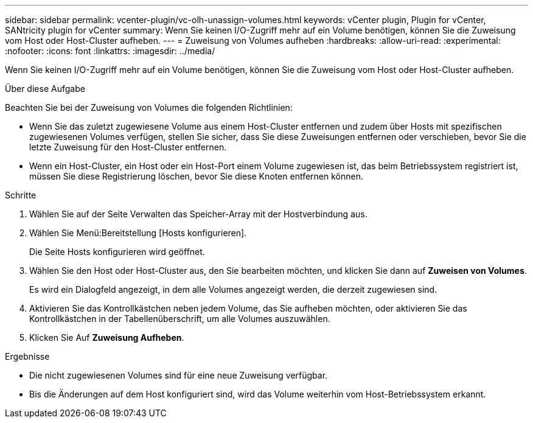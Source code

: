 ---
sidebar: sidebar 
permalink: vcenter-plugin/vc-olh-unassign-volumes.html 
keywords: vCenter plugin, Plugin for vCenter, SANtricity plugin for vCenter 
summary: Wenn Sie keinen I/O-Zugriff mehr auf ein Volume benötigen, können Sie die Zuweisung vom Host oder Host-Cluster aufheben. 
---
= Zuweisung von Volumes aufheben
:hardbreaks:
:allow-uri-read: 
:experimental: 
:nofooter: 
:icons: font
:linkattrs: 
:imagesdir: ../media/


[role="lead"]
Wenn Sie keinen I/O-Zugriff mehr auf ein Volume benötigen, können Sie die Zuweisung vom Host oder Host-Cluster aufheben.

.Über diese Aufgabe
Beachten Sie bei der Zuweisung von Volumes die folgenden Richtlinien:

* Wenn Sie das zuletzt zugewiesene Volume aus einem Host-Cluster entfernen und zudem über Hosts mit spezifischen zugewiesenen Volumes verfügen, stellen Sie sicher, dass Sie diese Zuweisungen entfernen oder verschieben, bevor Sie die letzte Zuweisung für den Host-Cluster entfernen.
* Wenn ein Host-Cluster, ein Host oder ein Host-Port einem Volume zugewiesen ist, das beim Betriebssystem registriert ist, müssen Sie diese Registrierung löschen, bevor Sie diese Knoten entfernen können.


.Schritte
. Wählen Sie auf der Seite Verwalten das Speicher-Array mit der Hostverbindung aus.
. Wählen Sie Menü:Bereitstellung [Hosts konfigurieren].
+
Die Seite Hosts konfigurieren wird geöffnet.

. Wählen Sie den Host oder Host-Cluster aus, den Sie bearbeiten möchten, und klicken Sie dann auf *Zuweisen von Volumes*.
+
Es wird ein Dialogfeld angezeigt, in dem alle Volumes angezeigt werden, die derzeit zugewiesen sind.

. Aktivieren Sie das Kontrollkästchen neben jedem Volume, das Sie aufheben möchten, oder aktivieren Sie das Kontrollkästchen in der Tabellenüberschrift, um alle Volumes auszuwählen.
. Klicken Sie Auf *Zuweisung Aufheben*.


.Ergebnisse
* Die nicht zugewiesenen Volumes sind für eine neue Zuweisung verfügbar.
* Bis die Änderungen auf dem Host konfiguriert sind, wird das Volume weiterhin vom Host-Betriebssystem erkannt.

